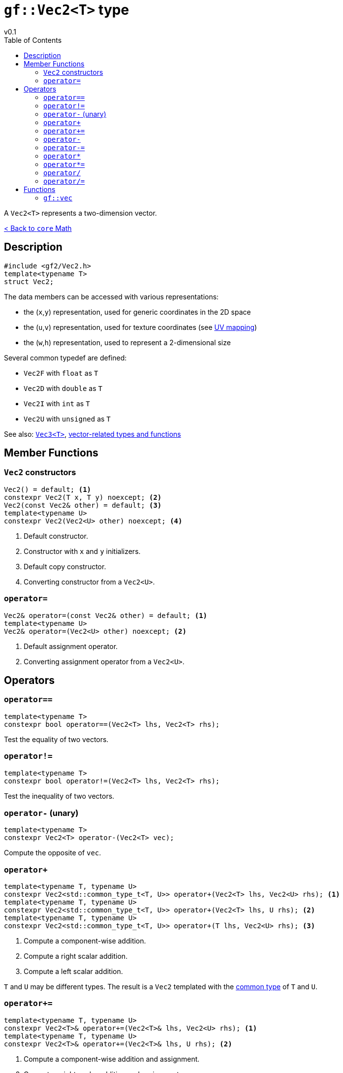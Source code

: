 = `gf::Vec2<T>` type
v0.1
:toc: right
:toclevels: 2
:homepage: https://gamedevframework.github.io/
:stem: latexmath
:source-highlighter: rouge
:source-language: c++
:rouge-style: thankful_eyes
:sectanchors:
:xrefstyle: full
:nofooter:
:docinfo: shared-head
:icons: font

A `Vec2<T>` represents a two-dimension vector.

xref:core_math.adoc[< Back to `core` Math]

== Description

[source]
----
#include <gf2/Vec2.h>
template<typename T>
struct Vec2;
----

The data members can be accessed with various representations:

- the (`x`,`y`) representation, used for generic coordinates in the 2D space
- the (`u`,`v`) representation, used for texture coordinates (see link:https://en.wikipedia.org/wiki/UV_mapping[UV mapping])
- the (`w`,`h`) representation, used to represent a 2-dimensional size

Several common typedef are defined:

- `Vec2F` with `float` as `T`
- `Vec2D` with `double` as `T`
- `Vec2I` with `int` as `T`
- `Vec2U` with `unsigned` as `T`

See also: xref:Vec3.adoc[`Vec3<T>`], xref:core_vec.adoc[vector-related types and functions]

== Member Functions

=== `Vec2` constructors

[source]
----
Vec2() = default; <1>
constexpr Vec2(T x, T y) noexcept; <2>
Vec2(const Vec2& other) = default; <3>
template<typename U>
constexpr Vec2(Vec2<U> other) noexcept; <4>
----

<1> Default constructor.
<2> Constructor with `x` and `y` initializers.
<3> Default copy constructor.
<4> Converting constructor from a `Vec2<U>`.

=== `operator=`

[source]
----
Vec2& operator=(const Vec2& other) = default; <1>
template<typename U>
Vec2& operator=(Vec2<U> other) noexcept; <2>
----

<1> Default assignment operator.
<2> Converting assignment operator from a `Vec2<U>`.

== Operators

=== `operator==`

[source]
----
template<typename T>
constexpr bool operator==(Vec2<T> lhs, Vec2<T> rhs);
----

Test the equality of two vectors.

=== `operator!=`

[source]
----
template<typename T>
constexpr bool operator!=(Vec2<T> lhs, Vec2<T> rhs);
----

Test the inequality of two vectors.

=== `operator-` (unary)

[source]
----
template<typename T>
constexpr Vec2<T> operator-(Vec2<T> vec);
----

Compute the opposite of `vec`.

=== `operator+`

[source]
----
template<typename T, typename U>
constexpr Vec2<std::common_type_t<T, U>> operator+(Vec2<T> lhs, Vec2<U> rhs); <1>
template<typename T, typename U>
constexpr Vec2<std::common_type_t<T, U>> operator+(Vec2<T> lhs, U rhs); <2>
template<typename T, typename U>
constexpr Vec2<std::common_type_t<T, U>> operator+(T lhs, Vec2<U> rhs); <3>
----

<1> Compute a component-wise addition.
<2> Compute a right scalar addition.
<3> Compute a left scalar addition.

`T` and `U` may be different types.
The result is a `Vec2` templated with the link:https://en.cppreference.com/w/cpp/types/common_type[common type] of `T` and `U`.

=== `operator+=`

[source]
----
template<typename T, typename U>
constexpr Vec2<T>& operator+=(Vec2<T>& lhs, Vec2<U> rhs); <1>
template<typename T, typename U>
constexpr Vec2<T>& operator+=(Vec2<T>& lhs, U rhs); <2>
----

<1> Compute a component-wise addition and assignment.
<2> Compute a right scalar addition and assignment.

`T` and `U` may be different types. The result is assigned to `lhs`.

=== `operator-`

[source]
----
template<typename T, typename U>
constexpr Vec2<std::common_type_t<T, U>> operator-(Vec2<T> lhs, Vec2<U> rhs); <1>
template<typename T, typename U>
constexpr Vec2<std::common_type_t<T, U>> operator-(Vec2<T> lhs, U rhs); <2>
template<typename T, typename U>
constexpr Vec2<std::common_type_t<T, U>> operator-(T lhs, Vec2<U> rhs); <3>
----

<1> Compute a component-wise substraction.
<2> Compute a right scalar substraction.
<3> Compute a left scalar substraction.

`T` and `U` may be different types.
The result is a `Vec2` templated with the link:https://en.cppreference.com/w/cpp/types/common_type[common type] of `T` and `U`.

=== `operator-=`

[source]
----
template<typename T, typename U>
constexpr Vec2<T>& operator-=(Vec2<T>& lhs, Vec2<U> rhs); <1>
template<typename T, typename U>
constexpr Vec2<T>& operator-=(Vec2<T>& lhs, U rhs); <2>
----

<1> Compute a component-wise substraction and assignment.
<2> Compute a right scalar substraction and assignment.

`T` and `U` may be different types. The result is assigned to `lhs`.

=== `operator*`

[source]
----
template<typename T, typename U>
constexpr Vec2<std::common_type_t<T, U>> operator*(Vec2<T> lhs, Vec2<U> rhs); <1>
template<typename T, typename U>
constexpr Vec2<std::common_type_t<T, U>> operator*(Vec2<T> lhs, U rhs); <2>
template<typename T, typename U>
constexpr Vec2<std::common_type_t<T, U>> operator*(T lhs, Vec2<U> rhs); <3>
----

<1> Compute a component-wise multiplication.
<2> Compute a right scalar multiplication.
<3> Compute a left scalar multiplication.

`T` and `U` may be different types.
The result is a `Vec2` templated with the link:https://en.cppreference.com/w/cpp/types/common_type[common type] of `T` and `U`.

=== `operator*=`

[source]
----
template<typename T, typename U>
constexpr Vec2<T>& operator*=(Vec2<T>& lhs, Vec2<U> rhs); <1>
template<typename T, typename U>
constexpr Vec2<T>& operator*=(Vec2<T>& lhs, U rhs); <2>
----

<1> Compute a component-wise multiplication and assignment.
<2> Compute a right scalar multiplication and assignment.

`T` and `U` may be different types. The result is assigned to `lhs`.

=== `operator/`

[source]
----
template<typename T, typename U>
constexpr Vec2<std::common_type_t<T, U>> operator/(Vec2<T> lhs, Vec2<U> rhs); <1>
template<typename T, typename U>
constexpr Vec2<std::common_type_t<T, U>> operator/(Vec2<T> lhs, U rhs); <2>
template<typename T, typename U>
constexpr Vec2<std::common_type_t<T, U>> operator/(T lhs, Vec2<U> rhs); <3>
----

<1> Compute a component-wise division.
<2> Compute a right scalar division.
<3> Compute a left scalar division.

`T` and `U` may be different types.
The result is a `Vec2` templated with the link:https://en.cppreference.com/w/cpp/types/common_type[common type] of `T` and `U`.

=== `operator/=`

[source]
----
template<typename T, typename U>
constexpr Vec2<T>& operator/=(Vec2<T>& lhs, Vec2<U> rhs); <1>
template<typename T, typename U>
constexpr Vec2<T>& operator/=(Vec2<T>& lhs, U rhs); <2>
----

<1> Compute a component-wise division and assignment.
<2> Compute a right scalar division and assignment.

`T` and `U` may be different types. The result is assigned to `lhs`.


== Functions

[#_vec2]
=== `gf::vec`

[source]
----
#include <gf2/Vec2.h>
template<typename Tx, typename Ty>
constexpr auto vec(Tx x, Ty y) -> Vec2<std::common_type_t<Tx, Ty>>
----

Construct a `Vec2<T>` with the suitable type.

